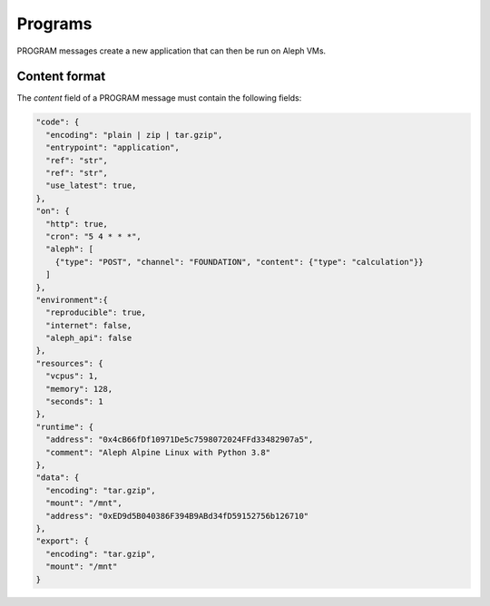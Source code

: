 Programs
========

PROGRAM messages create a new application that can then be run on Aleph VMs.

Content format
--------------

The `content` field of a PROGRAM message must contain the following fields:

.. code-block:: json

    "code": {
      "encoding": "plain | zip | tar.gzip",
      "entrypoint": "application",
      "ref": "str",
      "ref": "str",
      "use_latest": true,
    },
    "on": {
      "http": true,
      "cron": "5 4 * * *",
      "aleph": [
        {"type": "POST", "channel": "FOUNDATION", "content": {"type": "calculation"}}
      ]
    },
    "environment":{
      "reproducible": true,
      "internet": false,
      "aleph_api": false
    },
    "resources": {
      "vcpus": 1,
      "memory": 128,
      "seconds": 1
    },
    "runtime": {
      "address": "0x4cB66fDf10971De5c7598072024FFd33482907a5",
      "comment": "Aleph Alpine Linux with Python 3.8"
    },
    "data": {
      "encoding": "tar.gzip",
      "mount": "/mnt",
      "address": "0xED9d5B040386F394B9ABd34fD59152756b126710"
    },
    "export": {
      "encoding": "tar.gzip",
      "mount": "/mnt"
    }
